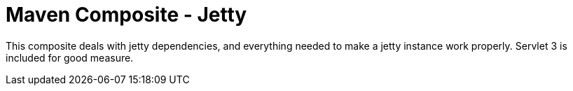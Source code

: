= Maven Composite - Jetty

This composite deals with jetty dependencies, and everything needed to make a
jetty instance work properly. Servlet 3 is included for good measure.

